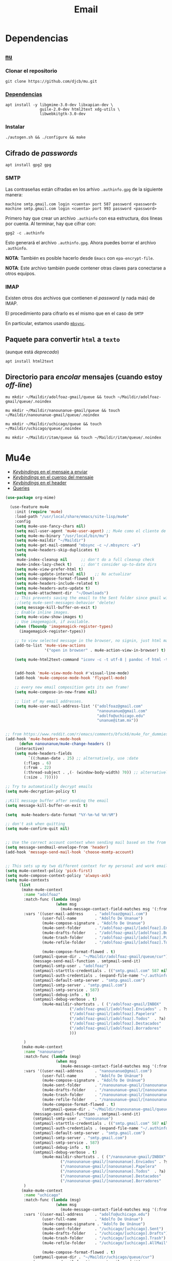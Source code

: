#+TITLE: Email
#+AUTHOR: Adolfo De Unánue
#+EMAIL:  nanounanue@gmail.com
#+STARTUP: showeverything
#+STARTUP: nohideblocks
#+STARTUP: indent
#+PROPERTY:    header-args:emacs-lisp  :tangle ~/.emacs.d/elisp/setup-email.el
#+PROPERTY:    header-args:shell  :tangle no
#+PROPERTY:    header-args:python :tangle no
#+PROPERTY:    header-args        :results silent   :eval no-export   :comments org
#+OPTIONS:     num:nil toc:nil todo:nil tasks:nil tags:nil
#+OPTIONS:     skip:nil author:nil email:nil creator:nil timestamp:nil
#+INFOJS_OPT:  view:nil toc:nil ltoc:t mouse:underline buttons:0 path:http://orgmode.org/org-info.js
#+TAGS:   emacs python

* Dependencias

** [[https://www.djcbsoftware.nl/code/mu/mu4e.html][=mu=]]

*** Clonar el repositorio
#+begin_src shell :dir ~/software
git clone https://github.com/djcb/mu.git
#+end_src

*** [[https://www.djcbsoftware.nl/code/mu/mu4e/Installation.html#Installation][Dependencias]]

#+begin_src shell :dir /sudo::
apt install -y libgmime-3.0-dev libxapian-dev \
               guile-2.0-dev html2text xdg-utils \
               libwebkitgtk-3.0-dev
#+end_src


*** Instalar

#+begin_src shell :dir ~/software/mu
./autogen.sh && ./configure && make
#+end_src


** Cifrado de /passwords/

#+begin_src shell :dir /sudo::
apt install gpg2 gpg
#+end_src

*** SMTP
Las contraseñas están cifradas en los arhivo =.authinfo.gpg= de la
siguiente manera:

#+begin_example
machine smtp.gmail.com login <cuenta> port 587 password <password>
machine smtp.gmail.com login <cuenta> port 993 password <password>
#+end_example

Primero hay que crear un archivo =.authinfo= con esa estructura, dos
líneas por cuenta. Al terminar, hay que cifrar con:

#+begin_example
gpg2 -c .authinfo
#+end_example

Esto generará el archivo =.authinfo.gpg=. Ahora puedes borrar el
archivo =.authinfo=.

*NOTA*: También es posible hacerlo desde =Emacs= con
=epa-encrypt-file=.

*NOTA*: Este archivo también puede contener otras claves para
conectarse a otros equipos.

*** IMAP

Existen otros dos archivos que contienen el /password/ (y nada más) de
IMAP.

El procedimiento para cifrarlo es el mismo que en el caso de =SMTP=

En particular, estamos usando [[file:~/dotfiles/mbsyncrc.org][=mbsync=]].



** Paquete para convertir =html= a =texto=
(aunque está /deprecado/)

#+begin_src shell :dir /sudo::
apt install html2text
#+end_src

** Directorio para /encolar/ mensajes (cuando estoy /off-line/)

#+begin_src shell :dir ~
mu mkdir ~/Maildir/adolfoaz-gmail/queue && touch ~/Maildir/adolfoaz-gmail/queue/.noindex
#+end_src

#+begin_src shell :dir ~
mu mkdir ~/Maildir/nanounanue-gmail/queue && touch ~/Maildir/nanounanue-gmail/queue/.noindex
#+end_src

#+begin_src shell :dir ~
mu mkdir ~/Maildir/uchicago/queue && touch ~/Maildir/uchicago/queue/.noindex
#+end_src

#+begin_src shell :dir ~
mu mkdir ~/Maildir/itam/queue && touch ~/Maildir/itam/queue/.noindex
#+end_src


* Mu4e

- [[https://www.djcbsoftware.nl/code/mu/mu4e/EV-Keybindings.html#EV-Keybindings][/Keybindings/ en el mensaje a enviar]]
- [[https://www.djcbsoftware.nl/code/mu/mu4e/MSGV-Keybindings.html#MSGV-Keybindings][/Keybindings/ en el cuerpo del mensaje]]
- [[https://www.djcbsoftware.nl/code/mu/mu4e/Keybindings.html#Keybindings][/Keybindings/ en el header]]
- [[https://www.djcbsoftware.nl/code/mu/mu4e/Queries.html#Queries][Queries]]


#+begin_src emacs-lisp
(use-package org-mime)

  (use-feature mu4e
    :init (require 'mu4e)
    :load-path "/usr/local/share/emacs/site-lisp/mu4e"
    :config
    (setq mu4e-use-fancy-chars nil)
    (setq mail-user-agent 'mu4e-user-agent) ;; Mu4e como el cliente de correo por /default/ de GNU/Emacs
    (setq mu4e-mu-binary "/usr/local/bin/mu")
    (setq mu4e-maildir "~/Maildir")
    (setq mu4e-get-mail-command "mbsync -c ~/.mbsyncrc -a")
    (setq mu4e-headers-skip-duplicates t)
    (setq
     mu4e-index-cleanup nil      ;; don't do a full cleanup check
     mu4e-index-lazy-check t)    ;; don't consider up-to-date dirs
    (setq mu4e-view-prefer-html t)
    (setq mu4e-update-interval nil)    ;; No actualizar
    (setq mu4e-compose-format-flowed t)
    (setq mu4e-headers-include-related t)
    (setq mu4e-headers-auto-update t)
    (setq mu4e-attachment-dir  "~/Downloads")
    ;; This prevents saving the email to the Sent folder since gmail will do this for us on their end.
    ;;(setq mu4e-sent-messages-behavior 'delete)
    (setq message-kill-buffer-on-exit t)
    ;; Enable inline images.
    (setq mu4e-view-show-images t)
    ;; Use imagemagick, if available.
    (when (fboundp 'imagemagick-register-types)
      (imagemagick-register-types))

    ;; to view selected message in the browser, no signin, just html mail
    (add-to-list 'mu4e-view-actions
                 '("open in browser" . mu4e-action-view-in-browser) t)

    (setq mu4e-html2text-command "iconv -c -t utf-8 | pandoc -f html -t plain")


    (add-hook 'mu4e-view-mode-hook #'visual-line-mode)
    (add-hook 'mu4e-compose-mode-hook 'flyspell-mode)

    ;; every new email composition gets its own frame!
    (setq mu4e-compose-in-new-frame nil)

    ;; list of my email addresses.
    (setq mu4e-user-mail-address-list '("adolfoaz@gmail.com"
                                        "nanounanue@gmail.com"
                                        "adolfo@uchicago.edu"
                                        "unanue@itam.mx"))


;; from https://www.reddit.com/r/emacs/comments/bfsck6/mu4e_for_dummies/elgoumx
(add-hook 'mu4e-headers-mode-hook
      (defun nanounanue/mu4e-change-headers ()
	(interactive)
	(setq mu4e-headers-fields
	      `((:human-date . 25) ;; alternatively, use :date
		(:flags . 6)
		(:from . 22)
		(:thread-subject . ,(- (window-body-width) 70)) ;; alternatively, use :subject
		(:size . 7)))))

;; Try to automatically decrypt emails
(setq mu4e-decryption-policy t)

;;Kill message buffer after sending the email
(setq message-kill-buffer-on-exit t)

(setq  mu4e-headers-date-format "%Y-%m-%d %H:%M")

;; don't ask when quitting
(setq mu4e-confirm-quit nil)


;; Use the correct account context when sending mail based on the from header.
(setq message-sendmail-envelope-from 'header)
(add-hook 'message-send-mail-hook 'choose-msmtp-account)


;; This sets up my two different context for my personal and work emails.
(setq mu4e-context-policy 'pick-first)
(setq mu4e-compose-context-policy 'always-ask)
(setq mu4e-contexts
      (list
       (make-mu4e-context
        :name "adolfoaz"
        :match-func (lambda (msg)
                      (when msg
                        (mu4e-message-contact-field-matches msg '(:from :to :cc :bcc) "adolfoaz@gmail.com")))
        :vars '((user-mail-address     . "adolfoaz@gmail.com")
                (user-full-name        . "Adolfo De Unanue")
                (mu4e-compose-signature . "Adolfo De Unanue")
                (mu4e-sent-folder      . "/adolfoaz-gmail/[adolfoaz].Enviados") ;; folder sent messages
                (mu4e-drafts-folder    . "/adolfoaz-gmail/[adolfoaz].Borradores") ;; unfinished messages
                (mu4e-trash-folder     . "/adolfoaz-gmail/[adolfoaz].Papelera")  ;; trashed messages
                (mu4e-refile-folder    . "/adolfoaz-gmail/[adolfoaz].Todos")     ;; saved messages

                (mu4e-compose-format-flowed . t)
	        (smtpmail-queue-dir . "~/Maildir/adolfoaz-gmail/queue/cur")
	        (message-send-mail-function . smtpmail-send-it)
	        (smtpmail-smtp-user . "adolfoaz")
	        (smtpmail-starttls-credentials . (("smtp.gmail.com" 587 nil nil)))
	        (smtpmail-auth-credentials . (expand-file-name "~/.authinfo.gpg"))
	        (smtpmail-default-smtp-server . "smtp.gmail.com")
	        (smtpmail-smtp-server . "smtp.gmail.com")
	        (smtpmail-smtp-service . 587)
	        (smtpmail-debug-info . t)
	        (smtpmail-debug-verbose . t)
                (mu4e-maildir-shortcuts . ( ("/adolfoaz-gmail/INBOX"            . ?i)
				            ("/adolfoaz-gmail/[adolfoaz].Enviados" . ?s)
				            ("/adolfoaz-gmail/[adolfoaz].Papelera"       . ?t)
				            ("/adolfoaz-gmail/[adolfoaz].Todos"  . ?a)
				            ("/adolfoaz-gmail/[adolfoaz].Destacados"   . ?r)
				            ("/adolfoaz-gmail/[adolfoaz].Borradores"    . ?d)
				            )))

        )
       (make-mu4e-context
        :name "nanounanue"
        :match-func (lambda (msg)
                      (when msg
                        (mu4e-message-contact-field-matches msg '(:from :to :cc :bcc) "nanounanue@gmail.com")))
        :vars '((user-mail-address     . "nanounanue@gmail.com")
                (user-full-name        . "Adolfo De Unánue")
                (mu4e-compose-signature . "Adolfo De Unánue")
                (mu4e-sent-folder      . "/nanounanue-gmail/[nanounanue].Enviados")
                (mu4e-drafts-folder    . "/nanounanue-gmail/[nanounanue].Borradores")
                (mu4e-trash-folder     . "/nanounanue-gmail/[nanounanue].Papelera")
                (mu4e-refile-folder    . "/nanounanue-gmail/[nanounanue].Todos")
                (mu4e-compose-format-flowed . t)
                (smtpmail-queue-dir . "~/Maildir/nanounanue-gmail/queue/cur")
	        (message-send-mail-function . smtpmail-send-it)
	        (smtpmail-smtp-user . "nanounanue")
	        (smtpmail-starttls-credentials . (("smtp.gmail.com" 587 nil nil)))
	        (smtpmail-auth-credentials . (expand-file-name "~/.authinfo.gpg"))
	        (smtpmail-default-smtp-server . "smtp.gmail.com")
	        (smtpmail-smtp-server . "smtp.gmail.com")
	        (smtpmail-smtp-service . 587)
	        (smtpmail-debug-info . t)
	        (smtpmail-debug-verbose . t)
                (mu4e-maildir-shortcuts . ( ("/nanounanue-gmail/INBOX"            . ?i)
					    ("/nanounanue-gmail/[nanounanue].Enviados" . ?s)
					    ("/nanounanue-gmail/[nanounanue].Papelera"     . ?t)
					    ("/nanounanue-gmail/[nanounanue].Todos"  . ?a)
					    ("/nanounanue-gmail/[nanounanue].Destacados"   . ?r)
					    ("/nanounanue-gmail/[nanounanue].Borradores"    . ?d))))
        )
       (make-mu4e-context
        :name "uchicago"
        :match-func (lambda (msg)
                      (when msg
                        (mu4e-message-contact-field-matches msg '(:from :to :cc :bcc) "adolfo@uchicago.edu")))
        :vars '((user-mail-address     . "adolfo@uchicago.edu")
                (user-full-name        . "Adolfo De Unánue")
                (mu4e-compose-signature . "Adolfo De Unánue")
                (mu4e-sent-folder      . "/uchicago/[uchicago].Sent")
                (mu4e-drafts-folder    . "/uchicago/[uchicago].Drafts")
                (mu4e-trash-folder     . "/uchicago/[uchicago].Trash")
                (mu4e-refile-folder    . "/uchicago/[uchicago].AllMail")

                (mu4e-compose-format-flowed . t)
	        (smtpmail-queue-dir . "~/Maildir/uchicago/queue/cur")
	        (message-send-mail-function . smtpmail-send-it)
	        (smtpmail-smtp-user . "adolfo@uchicago.edu")
	        (smtpmail-starttls-credentials . (("smtp.gmail.com" 587 nil nil)))
	        (smtpmail-auth-credentials . (expand-file-name "~/.authinfo.gpg"))
	        (smtpmail-default-smtp-server . "smtp.gmail.com")
	        (smtpmail-smtp-server . "smtp.gmail.com")
	        (smtpmail-smtp-service . 587)
	        (smtpmail-debug-info . t)
	        (smtpmail-debug-verbose . t)
                (mu4e-maildir-shortcuts . ( ("/uchicago/INBOX"            . ?i)
				            ("/uchicago/[uchicago].Sent" . ?s)
				            ("/uchicago/[uchicago].Trash"       . ?t)
				            ("/uchicago/[uchicago].AllMail"  . ?a)
				            ("/uchicago/[uchicago].Starred"   . ?r)
				            ("/uchicago/[uchicago].Drafts"    . ?d)
				            )))

        )
       (make-mu4e-context
        :name "itam"
        :enter-func (lambda () (mu4e-message "Switch to the itam context"))
        :match-func (lambda (msg)
                      (when msg
                        (mu4e-message-contact-field-matches msg '(:from :to :cc :bcc) "unanue@itam.mx")))
        :leave-func (lambda () (mu4e-clear-caches))
        :vars '((user-mail-address     . "unanue@itam.mx")
                (user-full-name        . "Adolfo De Unánue")
                (mu4e-compose-signature .
                                        (concat
		                         "Adolfo De Unánue\n"
		                         "ITAM, Maestría en Ciencia de Datos\n"
                                         "Director Académico\n"
                                         "Tel. (+52) 555628-4000 ext. 4052\n"
                                         ))
                (mu4e-sent-folder      . "/itam/'Sent Items'")
                (mu4e-drafts-folder    . "/itam/Drafts")
                (mu4e-trash-folder     . "/itam/'Deleted Items'")
                (mu4e-compose-format-flowed . t)
	        (smtpmail-queue-dir . "~/Maildir/itam/queue/cur")
	        (message-send-mail-function . smtpmail-send-it)
	        (smtpmail-smtp-user . "unanue@itam.mx")
	        (smtpmail-starttls-credentials . (("smtp.itam.mx" 587 nil nil)))
	        (smtpmail-auth-credentials . (expand-file-name "~/.authinfo.gpg"))
	        (smtpmail-default-smtp-server . "smtp.itam.mx")
	        (smtpmail-smtp-server . "smtp.itam.mx")
	        (smtpmail-smtp-service . 587)
	        (smtpmail-debug-info . t)
	        (smtpmail-debug-verbose . t)
                (mu4e-maildir-shortcuts . ( ("/itam/INBOX"            . ?i)
				            ("/itam/'Sent Items'" . ?s)
				            ("/itam/'Deleted Items'"       . ?t)
				            ("/itam/Drafts"    . ?d)
				            )))

        )))

      ;; Bookmarks for common searches that I use.
      (setq mu4e-bookmarks '(("\\\\Todos" "Inbox" ?i)
                             ("\\\\Borradores" "Borradores" ?d)
                             ("flag:unread" "Mensajes sin leer" ?u)
                             ("date:today..now" "Mensajes de hoy" ?t)
                             ("date:7d..now" "Última semana" ?w)
                             ("mime:application/vnd*" "Mensajes con documentos de Office" ?D)
                             ("mime:application/pdf" "Mensajes con PDFs" ?p))))

#+end_src


* Org-mu4e

#+begin_src emacs-lisp
(use-feature org-mu4e
  :load-path "/usr/local/share/emacs/site-lisp/mu4e"
  :demand t
  :init
  (require 'org-mu4e)
  :after (org mu4e)
  :custom
  (org-mu4e-convert-to-html t)
  :config
  ;; Agregando un template para contestar correos luego
  (add-to-list 'org-capture-templates
               '("P" "contestar pronto" entry
                (file+headline "~/Sync/org/todos.org" "Todo")
                "* TODO %a %?\nDEADLINE: %(org-insert-time-stamp (org-read-date nil t \"+2d\"))" :empty-lines 1))
  (add-hook 'mu4e-compose-mode-hook 'org-mu4e-compose-org-mode)
  ;; Org capture en header and view mode
  (define-key mu4e-headers-mode-map (kbd "C-c c") 'org-mu4e-store-and-capture)
  (define-key mu4e-view-mode-map    (kbd "C-c c") 'org-mu4e-store-and-capture))
#+end_src

* Send mail

#+begin_src emacs-lisp
(use-package smtpmail)

(use-feature mu4e
  :config
  ;;rename files when moving
  ;;NEEDED FOR MBSYNC
  (setq mu4e-change-filenames-when-moving t)

  ;;set up queue for offline email
  ;;use mu mkdir  ~/Maildir/acc/queue to set up first
  (setq smtpmail-queue-mail nil)  ;; start in normal mode

  ;;from the info manual
  (setq mu4e-attachment-dir  "~/Downloads")

  (setq message-kill-buffer-on-exit t)
  (setq mu4e-compose-dont-reply-to-self t)

  ;; don't ask when quitting
  (setq mu4e-confirm-quit nil)
  )

#+end_src


* Alerts
#+begin_src emacs-lisp
(use-package mu4e-alert
  :after mu4e
  :hook ((after-init . mu4e-alert-enable-mode-line-display)
         (after-init . mu4e-alert-enable-notifications))
;  :config (mu4e-alert-set-default-style 'libnotify)
)
#+end_src

* [[https://github.com/flexibeast/org-vcard][Contactos]]

#+begin_src emacs-lisp
(use-package org-vcard
  :after mu4e
  :config
  (setq org-contacts-files '("~/Sync/org/contactos.org"))
  (setq mu4e-org-contacts-file '("~/Sync/org/contactos.org"))
  (add-to-list 'mu4e-headers-actions
               '("agregar contacto" . mu4e-action-add-org-contact) t)
  (add-to-list 'mu4e-view-actions
               '("agregar contacto" . mu4e-action-add-org-contact) t))
#+end_src

* /Workflow/

I am trying to avoid use C-x m to write/sent email directy, unless it
is really short. otherwise, if it relates to a project, I will make an
org headline to keep track the project communciation, to do that, I
compose email/message in org mode, then sent the whole subtree by C-c
M-o.

#+begin_src emacs-lisp
  (use-package org-mime
    :config
    (setq org-mime-library 'mml)
    (add-hook 'message-mode-hook
              (lambda ()
                (local-set-key "\C-c\M-o" 'org-mime-htmlize)))
    (add-hook 'org-mode-hook
              (lambda ()
                (local-set-key "\C-c\M-o" 'org-mime-org-buffer-htmlize)))
    (add-hook 'org-mime-html-hook
              (lambda ()
                (insert-file-contents "~/Sync/css/office.css")
                ;; (goto-char 5)
                )
              t)

    (add-hook 'org-mode-hook
              (lambda ()
                (local-set-key (kbd "C-c M-o") 'org-mime-subtree))
              'append))
#+end_src

* Fin

#+BEGIN_SRC emacs-lisp
(provide 'setup-email)
#+END_SRC
